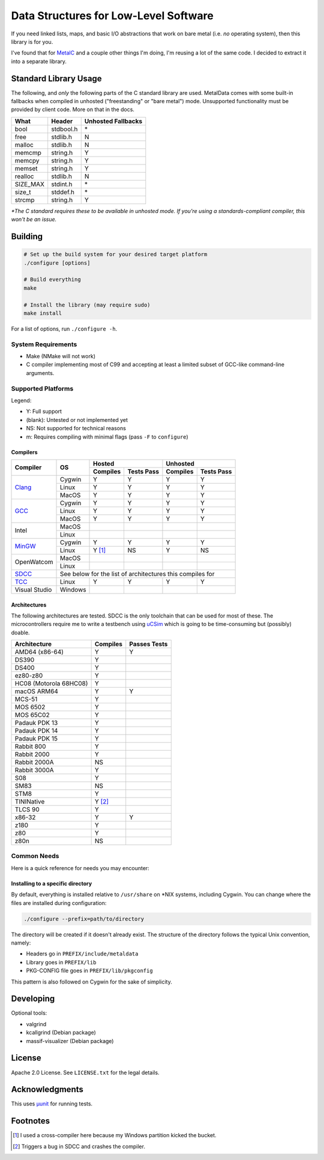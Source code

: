 Data Structures for Low-Level Software
======================================

If you need linked lists, maps, and basic I/O abstractions that work on bare
metal (i.e. *no* operating system), then this library is for you.

I've found that for `MetalC <https://github.com/dargueta/metalc>`_ and a couple
other things I'm doing, I'm reusing a lot of the same code. I decided to extract
it into a separate library.

Standard Library Usage
----------------------

The following, and *only* the following parts of the C standard library are used.
MetalData comes with some built-in fallbacks when compiled in unhosted
("freestanding" or "bare metal") mode. Unsupported functionality must be provided
by client code. More on that in the docs.

========= ========= ==================
What      Header    Unhosted Fallbacks
========= ========= ==================
bool      stdbool.h \*
free      stdlib.h  N
malloc    stdlib.h  N
memcmp    string.h  Y
memcpy    string.h  Y
memset    string.h  Y
realloc   stdlib.h  N
SIZE_MAX  stdint.h  \*
size_t    stddef.h  \*
strcmp    string.h  Y
========= ========= ==================

*\*The C standard requires these to be available in unhosted mode. If you're
using a standards-compliant compiler, this won't be an issue.*

Building
--------

.. code-block:: shell

    # Set up the build system for your desired target platform
    ./configure [options]

    # Build everything
    make

    # Install the library (may require sudo)
    make install

For a list of options, run ``./configure -h``.

System Requirements
~~~~~~~~~~~~~~~~~~~

* Make (NMake will not work)
* C compiler implementing most of C99 and accepting at least a limited subset of
  GCC-like command-line arguments.

Supported Platforms
~~~~~~~~~~~~~~~~~~~

Legend:

* Y: Full support
* (blank): Untested or not implemented yet
* NS: Not supported for technical reasons
* m: Requires compiling with minimal flags (pass ``-F`` to ``configure``)

Compilers
*********

+-----------------+----------+-----------------------+-----------------------+
| Compiler        | OS       | Hosted                | Unhosted              |
|                 |          +----------+------------+----------+------------+
|                 |          | Compiles | Tests Pass | Compiles | Tests Pass |
+=================+==========+==========+============+==========+============+
| Clang_          | Cygwin   | Y        | Y          | Y        | Y          |
|                 +----------+----------+------------+----------+------------+
|                 | Linux    | Y        | Y          | Y        | Y          |
|                 +----------+----------+------------+----------+------------+
|                 | MacOS    | Y        | Y          | Y        | Y          |
+-----------------+----------+----------+------------+----------+------------+
| GCC_            | Cygwin   | Y        | Y          | Y        | Y          |
|                 +----------+----------+------------+----------+------------+
|                 | Linux    | Y        | Y          | Y        | Y          |
|                 +----------+----------+------------+----------+------------+
|                 | MacOS    | Y        | Y          | Y        | Y          |
+-----------------+----------+----------+------------+----------+------------+
| Intel           | MacOS    |          |            |          |            |
|                 +----------+----------+------------+----------+------------+
|                 | Linux    |          |            |          |            |
+-----------------+----------+----------+------------+----------+------------+
| MinGW_          | Cygwin   | Y        | Y          | Y        | Y          |
|                 +----------+----------+------------+----------+------------+
|                 | Linux    | Y [#]_   | NS         | Y        | NS         |
+-----------------+----------+----------+------------+----------+------------+
| OpenWatcom      | MacOS    |          |            |          |            |
|                 +----------+----------+------------+----------+------------+
|                 | Linux    |          |            |          |            |
+-----------------+----------+----------+------------+----------+------------+
| SDCC_           | See below for the list of architectures this compiles for|
+-----------------+----------+----------+------------+----------+------------+
| TCC_            | Linux    | Y        | Y          | Y        | Y          |
+-----------------+----------+----------+------------+----------+------------+
| Visual Studio   | Windows  |          |            |          |            |
+-----------------+----------+----------+------------+----------+------------+

Architectures
*************

The following architectures are tested. SDCC is the only toolchain that can be
used for most of these. The microcontrollers require me to write a testbench
using uCSim_ which is going to be time-consuming but (possibly) doable.

====================== ======== ============
Architecture           Compiles Passes Tests
====================== ======== ============
AMD64 (x86-64)         Y        Y
DS390                  Y
DS400                  Y
ez80-z80               Y
HC08 (Motorola 68HC08) Y
macOS ARM64            Y        Y
MCS-51                 Y
MOS 6502               Y
MOS 65C02              Y
Padauk PDK 13          Y
Padauk PDK 14          Y
Padauk PDK 15          Y
Rabbit 800             Y
Rabbit 2000            Y
Rabbit 2000A           NS
Rabbit 3000A           Y
S08                    Y
SM83                   NS
STM8                   Y
TININative             Y [#]_
TLCS 90                Y
x86-32                 Y        Y
z180                   Y
z80                    Y
z80n                   NS
====================== ======== ============

Common Needs
~~~~~~~~~~~~

Here is a quick reference for needs you may encounter:

Installing to a specific directory
**********************************

By default, everything is installed relative to ``/usr/share`` on \*NIX systems,
including Cygwin. You can change where the files are installed during configuration:

.. code-block:: shell

    ./configure --prefix=path/to/directory

The directory will be created if it doesn't already exist. The structure of the
directory follows the typical Unix convention, namely:

* Headers go in ``PREFIX/include/metaldata``
* Library goes in ``PREFIX/lib``
* PKG-CONFIG file goes in ``PREFIX/lib/pkgconfig``

This pattern is also followed on Cygwin for the sake of simplicity.

Developing
----------

Optional tools:

* valgrind
* kcallgrind (Debian package)
* massif-visualizer (Debian package)

License
-------

Apache 2.0 License. See ``LICENSE.txt`` for the legal details.

Acknowledgments
---------------
This uses `µunit <https://nemequ.github.io/munit>`_ for running tests.

Footnotes
---------

.. [#] I used a cross-compiler here because my Windows partition kicked the bucket.
.. [#] Triggers a bug in SDCC and crashes the compiler.

.. _Clang: https://clang.llvm.org/
.. _GCC: https://gcc.gnu.org/
.. _MinGW: https://sourceforge.net/projects/mingw/
.. _SDCC: https://sdcc.sourceforge.net/
.. _TCC: https://bellard.org/tcc/
.. _uCSim: https://sdcc.sourceforge.net/
